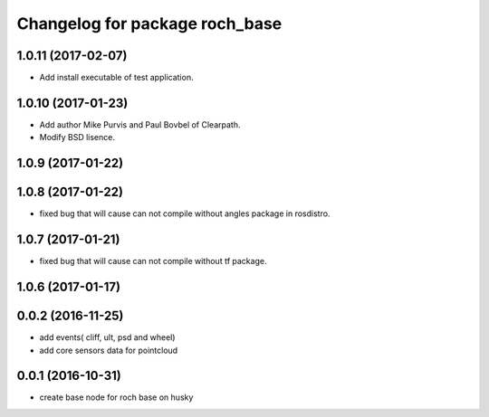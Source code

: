 ^^^^^^^^^^^^^^^^^^^^^^^^^^^^^^^^
Changelog for package roch_base
^^^^^^^^^^^^^^^^^^^^^^^^^^^^^^^^
1.0.11 (2017-02-07)
------------------
* Add install executable of test application.

1.0.10 (2017-01-23)
------------------
* Add author Mike Purvis and Paul Bovbel of Clearpath.
* Modify BSD lisence.

1.0.9 (2017-01-22)
------------------

1.0.8 (2017-01-22)
------------------
* fixed bug that will cause can not compile without angles package in rosdistro.

1.0.7 (2017-01-21)
------------------
* fixed bug that will cause can not compile without tf package.

1.0.6 (2017-01-17)
------------------

0.0.2 (2016-11-25)
-------------------
* add events( cliff, ult, psd and wheel)
* add core sensors data for pointcloud

0.0.1 (2016-10-31)
-------------------
* create base node for roch base on husky

